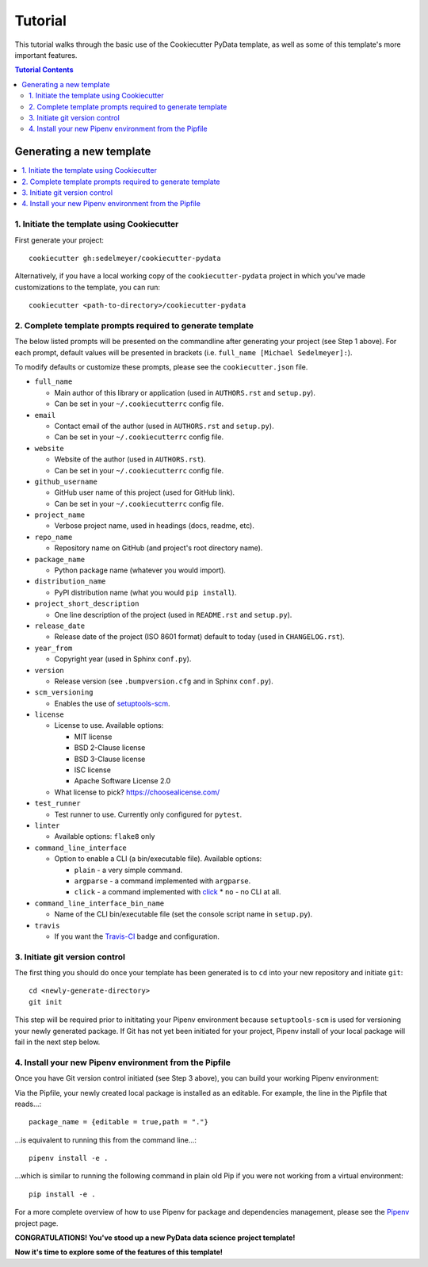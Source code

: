 .. _tutorial:

Tutorial
========

This tutorial walks through the basic use of the Cookiecutter PyData template, as well as some of this template's more important features.

.. contents:: Tutorial Contents
  :local:
  :backlinks: none

Generating a new template
-------------------------

.. contents::
  :local:
  :depth: 0
  :backlinks: none

1. Initiate the template using Cookiecutter
^^^^^^^^^^^^^^^^^^^^^^^^^^^^^^^^^^^^^^^^^^^

First generate your project::

  cookiecutter gh:sedelmeyer/cookiecutter-pydata

Alternatively, if you have a local working copy of the ``cookiecutter-pydata`` project in which you've made customizations to the template, you can run::

  cookiecutter <path-to-directory>/cookiecutter-pydata


2. Complete template prompts required to generate template
^^^^^^^^^^^^^^^^^^^^^^^^^^^^^^^^^^^^^^^^^^^^^^^^^^^^^^^^^^

The below listed prompts will be presented on the commandline after generating your project (see Step 1 above). For each prompt, default values will be presented in brackets (i.e. ``full_name [Michael Sedelmeyer]:``).

To modify defaults or customize these prompts, please see the ``cookiecutter.json`` file.

* ``full_name``
  
  * Main author of this library or application (used in ``AUTHORS.rst`` and ``setup.py``).
  * Can be set in your ``~/.cookiecutterrc`` config file.

* ``email``

  * Contact email of the author (used in ``AUTHORS.rst`` and ``setup.py``).
  * Can be set in your ``~/.cookiecutterrc`` config file.

* ``website``
  
  * Website of the author (used in ``AUTHORS.rst``).
  * Can be set in your ``~/.cookiecutterrc`` config file.

* ``github_username``
  
  * GitHub user name of this project (used for GitHub link).
  * Can be set in your ``~/.cookiecutterrc`` config file.

* ``project_name``
  
  * Verbose project name, used in headings (docs, readme, etc).

* ``repo_name``
  
  * Repository name on GitHub (and project's root directory name).

* ``package_name``
  
  * Python package name (whatever you would import).

* ``distribution_name``
  
  * PyPI distribution name (what you would ``pip install``).

* ``project_short_description``
  
  * One line description of the project (used in ``README.rst`` and ``setup.py``).

* ``release_date``
  
  * Release date of the project (ISO 8601 format) default to today (used in ``CHANGELOG.rst``).

* ``year_from``
  
  * Copyright year (used in Sphinx ``conf.py``).

* ``version``
  
  * Release version (see ``.bumpversion.cfg`` and in Sphinx ``conf.py``).

* ``scm_versioning``
  
  * Enables the use of `setuptools-scm <https://pypi.org/project/setuptools-scm/>`_.

* ``license``
  
  * License to use. Available options:

    * MIT license
    * BSD 2-Clause license
    * BSD 3-Clause license
    * ISC license
    * Apache Software License 2.0

  * What license to pick? https://choosealicense.com/

* ``test_runner``
  
  * Test runner to use. Currently only configured for ``pytest``.

* ``linter``
  
  * Available options: ``flake8`` only

* ``command_line_interface``
  
  * Option to enable a CLI (a bin/executable file). Available options:

    * ``plain`` - a very simple command.
    * ``argparse`` - a command implemented with ``argparse``.
    * ``click`` - a command implemented with `click <http://click.pocoo.org/>`_ * ``no`` - no CLI at all.

* ``command_line_interface_bin_name``
  
  * Name of the CLI bin/executable file (set the console script name in ``setup.py``).

* ``travis``
  
  * If you want the Travis-CI_ badge and configuration.

3. Initiate git version control
^^^^^^^^^^^^^^^^^^^^^^^^^^^^^^^

The first thing you should do once your template has been generated is to ``cd`` into your new repository and initiate ``git``::

  cd <newly-generate-directory>
  git init

This step will be required prior to inititating your Pipenv environment because ``setuptools-scm`` is used for versioning your newly generated package. If Git has not yet been initiated for your project, Pipenv install of your local package will fail in the next step below.

4. Install your new Pipenv environment from the Pipfile
^^^^^^^^^^^^^^^^^^^^^^^^^^^^^^^^^^^^^^^^^^^^^^^^^^^^^^^

Once you have Git version control initiated (see Step 3 above), you can build your working Pipenv environment::

Via the Pipfile, your newly created local package is installed as an editable. For example, the line in the Pipfile that reads...::

  package_name = {editable = true,path = "."}

...is equivalent to running this from the command line...::

  pipenv install -e .

...which is similar to running the following command in plain old Pip if you were not working from a virtual environment::

  pip install -e .

For a more complete overview of how to use Pipenv for package and dependencies management, please see the Pipenv_ project page.

**CONGRATULATIONS! You've stood up a new PyData data science project template!**

**Now it's time to explore some of the features of this template!**


.. _Cookiecutter: https://github.com/audreyr/cookiecutter
.. _`drivendata/cookiecutter-data-science`: https://github.com/drivendata/cookiecutter-data-science
.. _`ionelmc/cookiecutter-pylibrary`: https://github.com/ionelmc/cookiecutter-pylibrary
.. _Packaging a python library: https://blog.ionelmc.ro/2014/05/25/python-packaging/
.. _Packaging pitfalls: https://blog.ionelmc.ro/2014/06/25/python-packaging-pitfalls/
.. _Cookiecutter Data Science: https://drivendata.github.io/cookiecutter-data-science/
.. _Travis-CI: http://travis-ci.org/
.. _Tox: https://tox.readthedocs.io/en/latest/
.. _Sphinx: http://sphinx-doc.org/
.. _reStructuredText: https://www.sphinx-doc.org/en/master/usage/restructuredtext/basics.html
.. _setuptools_scm: https://github.com/pypa/setuptools_scm/
.. _Pytest: http://pytest.org/
.. _Pipenv: https://pipenv.readthedocs.io/en/latest/#
.. _Azure Pipelines: https://azure.microsoft.com/en-us/services/devops/pipelines/

.. _Single-sourcing the package version: _https://packaging.python.org/guides/single-sourcing-package-version/#single-sourcing-the-version
